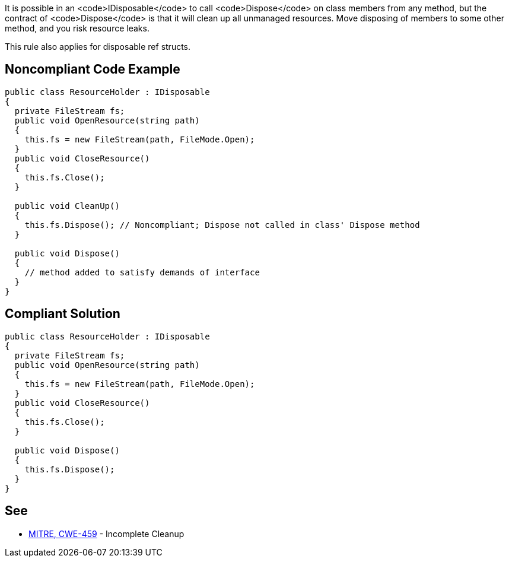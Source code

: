 It is possible in an <code>IDisposable</code> to call <code>Dispose</code> on class members from any method, but the contract of <code>Dispose</code> is that it will clean up all unmanaged resources. Move disposing of members to some other method, and you risk resource leaks.

This rule also applies for disposable ref structs.


== Noncompliant Code Example

----
public class ResourceHolder : IDisposable
{
  private FileStream fs;  
  public void OpenResource(string path)
  {
    this.fs = new FileStream(path, FileMode.Open);
  }
  public void CloseResource()
  {
    this.fs.Close();
  }

  public void CleanUp() 
  {
    this.fs.Dispose(); // Noncompliant; Dispose not called in class' Dispose method
  }

  public void Dispose() 
  {
    // method added to satisfy demands of interface
  }
}
----


== Compliant Solution

----
public class ResourceHolder : IDisposable
{
  private FileStream fs;
  public void OpenResource(string path)
  {
    this.fs = new FileStream(path, FileMode.Open);
  }
  public void CloseResource()
  {
    this.fs.Close();
  }

  public void Dispose() 
  {
    this.fs.Dispose();
  }
}
----


== See

* http://cwe.mitre.org/data/definitions/459.html[MITRE, CWE-459] - Incomplete Cleanup

